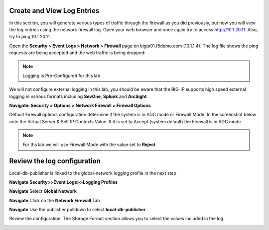 Create and View Log Entries
---------------------------

In this section, you will generate various types of traffic through the
firewall as you did previously, but now you will view the log entries
using the network firewall log. Open your web browser and once again try
to access http://10.1.20.11. Also, try to ping 10.1.20.11.

Open the **Security > Event Logs > Network > Firewall** page on
bigip01.f5demo.com (10.1.1.4). The log file shows the ping requests
are being accepted and the web traffic is being dropped:

|image6|

.. NOTE:: Logging is Pre-Configured for this lab

We will not configure external logging in this lab, you should
be aware that the BIG-IP supports high speed external logging in various
formats including **SevOne**, **Splunk** and **ArcSight**.



.. |image6| image:: /_static/class1/image7.png
   :width: 6.49097in
   :height: 1in



**Navigate: Security > Options > Network Firewall > Firewall Options**

Default Firewall options configuration determine if the system is in ADC mode or Firewall Mode. 
In the screenshot below note the Virtual Server & Self IP Contexts Value. If it is set to 
Accept (system default) the Firewall is in ADC mode. 

.. NOTE:: For ths lab we will use Firewall Mode with the value set to **Reject**


|image267|


Review  the log configuration
-----------------------------

Local-db-publisher is linked to the global-network logging profile in the next step

**Navigate**  **Security>>Event Logs>>Logging Profiles**

**Navigate**  Select **Global Network**

**Navigate**  Click on the **Network Firewall** Tab

**Navigate**  Use the publisher pulldown to select **local-db-publisher**

Review the configuration. The Storage Format section allows you to select the values included in the log.

|image268|

.. |image267| image:: /_static/class2/image267.png
   :width: 6.49097in
   :height: 7in 
.. |image268| image:: /_static/class2/image268.png
   :width: 6.49097in
   :height: 7in 

